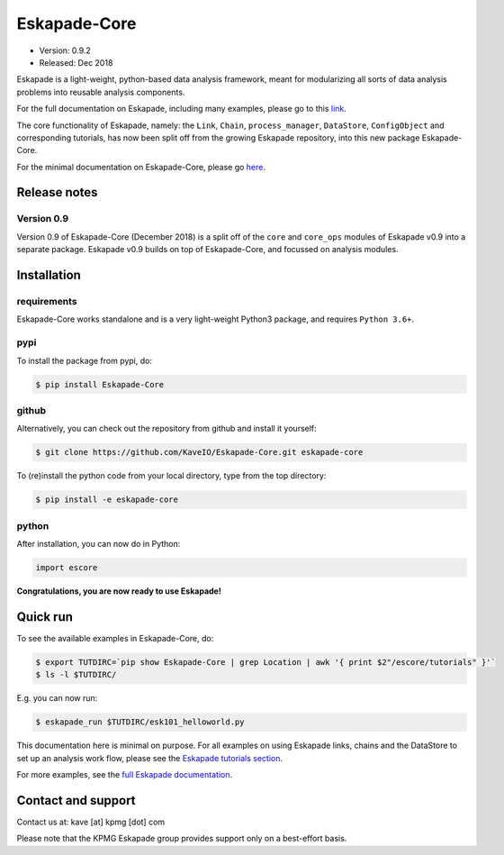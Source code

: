 =============
Eskapade-Core
=============

* Version: 0.9.2
* Released: Dec 2018

Eskapade is a light-weight, python-based data analysis framework, meant for modularizing all sorts of data analysis problems
into reusable analysis components. 

For the full documentation on Eskapade, including many examples, please go to this `link <http://eskapade.readthedocs.io>`_.

The core functionality of Eskapade, namely: the ``Link``, ``Chain``, ``process_manager``, ``DataStore``, ``ConfigObject`` and corresponding tutorials,
has now been split off from the growing Eskapade repository, into this new package Eskapade-Core.

For the minimal documentation on Eskapade-Core, please go `here <http://eskapade-core.readthedocs.io>`_.



Release notes
=============

Version 0.9
-----------

Version 0.9 of Eskapade-Core (December 2018) is a split off of the ``core`` and ``core_ops`` modules of Eskapade v0.9
into a separate package. Eskapade v0.9 builds on top of Eskapade-Core, and focussed on analysis modules.


Installation
============

requirements
------------

Eskapade-Core works standalone and is a very light-weight Python3 package, and requires ``Python 3.6+``.


pypi
----

To install the package from pypi, do:

.. code-block:: bash

  $ pip install Eskapade-Core

github
------

Alternatively, you can check out the repository from github and install it yourself:

.. code-block:: bash

  $ git clone https://github.com/KaveIO/Eskapade-Core.git eskapade-core

To (re)install the python code from your local directory, type from the top directory:

.. code-block:: bash

  $ pip install -e eskapade-core

python
------

After installation, you can now do in Python:

.. code-block:: python

  import escore

**Congratulations, you are now ready to use Eskapade!**


Quick run
=========

To see the available examples in Eskapade-Core, do:

.. code-block:: bash

  $ export TUTDIRC=`pip show Eskapade-Core | grep Location | awk '{ print $2"/escore/tutorials" }'`
  $ ls -l $TUTDIRC/

E.g. you can now run:

.. code-block:: bash

  $ eskapade_run $TUTDIRC/esk101_helloworld.py


This documentation here is minimal on purpose.
For all examples on using Eskapade links, chains and the DataStore to set up an analysis work flow,
please see the `Eskapade tutorials section <http://eskapade.readthedocs.io/en/latest/tutorials.html>`_.

For more examples, see the `full Eskapade documentation <http://eskapade.readthedocs.io>`_.


Contact and support
===================

Contact us at: kave [at] kpmg [dot] com

Please note that the KPMG Eskapade group provides support only on a best-effort basis.
